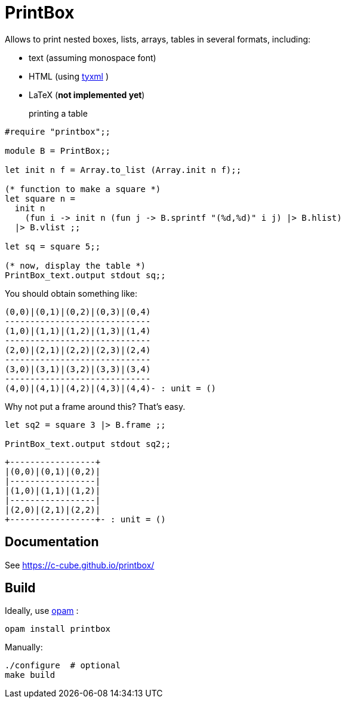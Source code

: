 = PrintBox
:toc: macro
:toclevels: 4
:source-highlighter: pygments

Allows to print nested boxes, lists, arrays, tables in several formats,
including:

- text (assuming monospace font)
- HTML (using https://github.com/ocsigen/tyxml/[tyxml] )
- LaTeX (*not implemented yet*)

printing a table::

[source,OCaml]
----
#require "printbox";;

module B = PrintBox;;

let init n f = Array.to_list (Array.init n f);;

(* function to make a square *)
let square n =
  init n
    (fun i -> init n (fun j -> B.sprintf "(%d,%d)" i j) |> B.hlist)
  |> B.vlist ;;

let sq = square 5;;

(* now, display the table *)
PrintBox_text.output stdout sq;;
----

You should obtain something like:

====
  (0,0)|(0,1)|(0,2)|(0,3)|(0,4)
  -----------------------------
  (1,0)|(1,1)|(1,2)|(1,3)|(1,4)
  -----------------------------
  (2,0)|(2,1)|(2,2)|(2,3)|(2,4)
  -----------------------------
  (3,0)|(3,1)|(3,2)|(3,3)|(3,4)
  -----------------------------
  (4,0)|(4,1)|(4,2)|(4,3)|(4,4)- : unit = ()
====

Why not put a frame around this? That's easy.

[source,OCaml]
----
let sq2 = square 3 |> B.frame ;;

PrintBox_text.output stdout sq2;;
----

====
  +-----------------+
  |(0,0)|(0,1)|(0,2)|
  |-----------------|
  |(1,0)|(1,1)|(1,2)|
  |-----------------|
  |(2,0)|(2,1)|(2,2)|
  +-----------------+- : unit = ()
====


== Documentation

See https://c-cube.github.io/printbox/

== Build

Ideally, use http://opam.ocaml.org/[opam] :

----
opam install printbox
----

Manually:

----
./configure  # optional
make build
----
